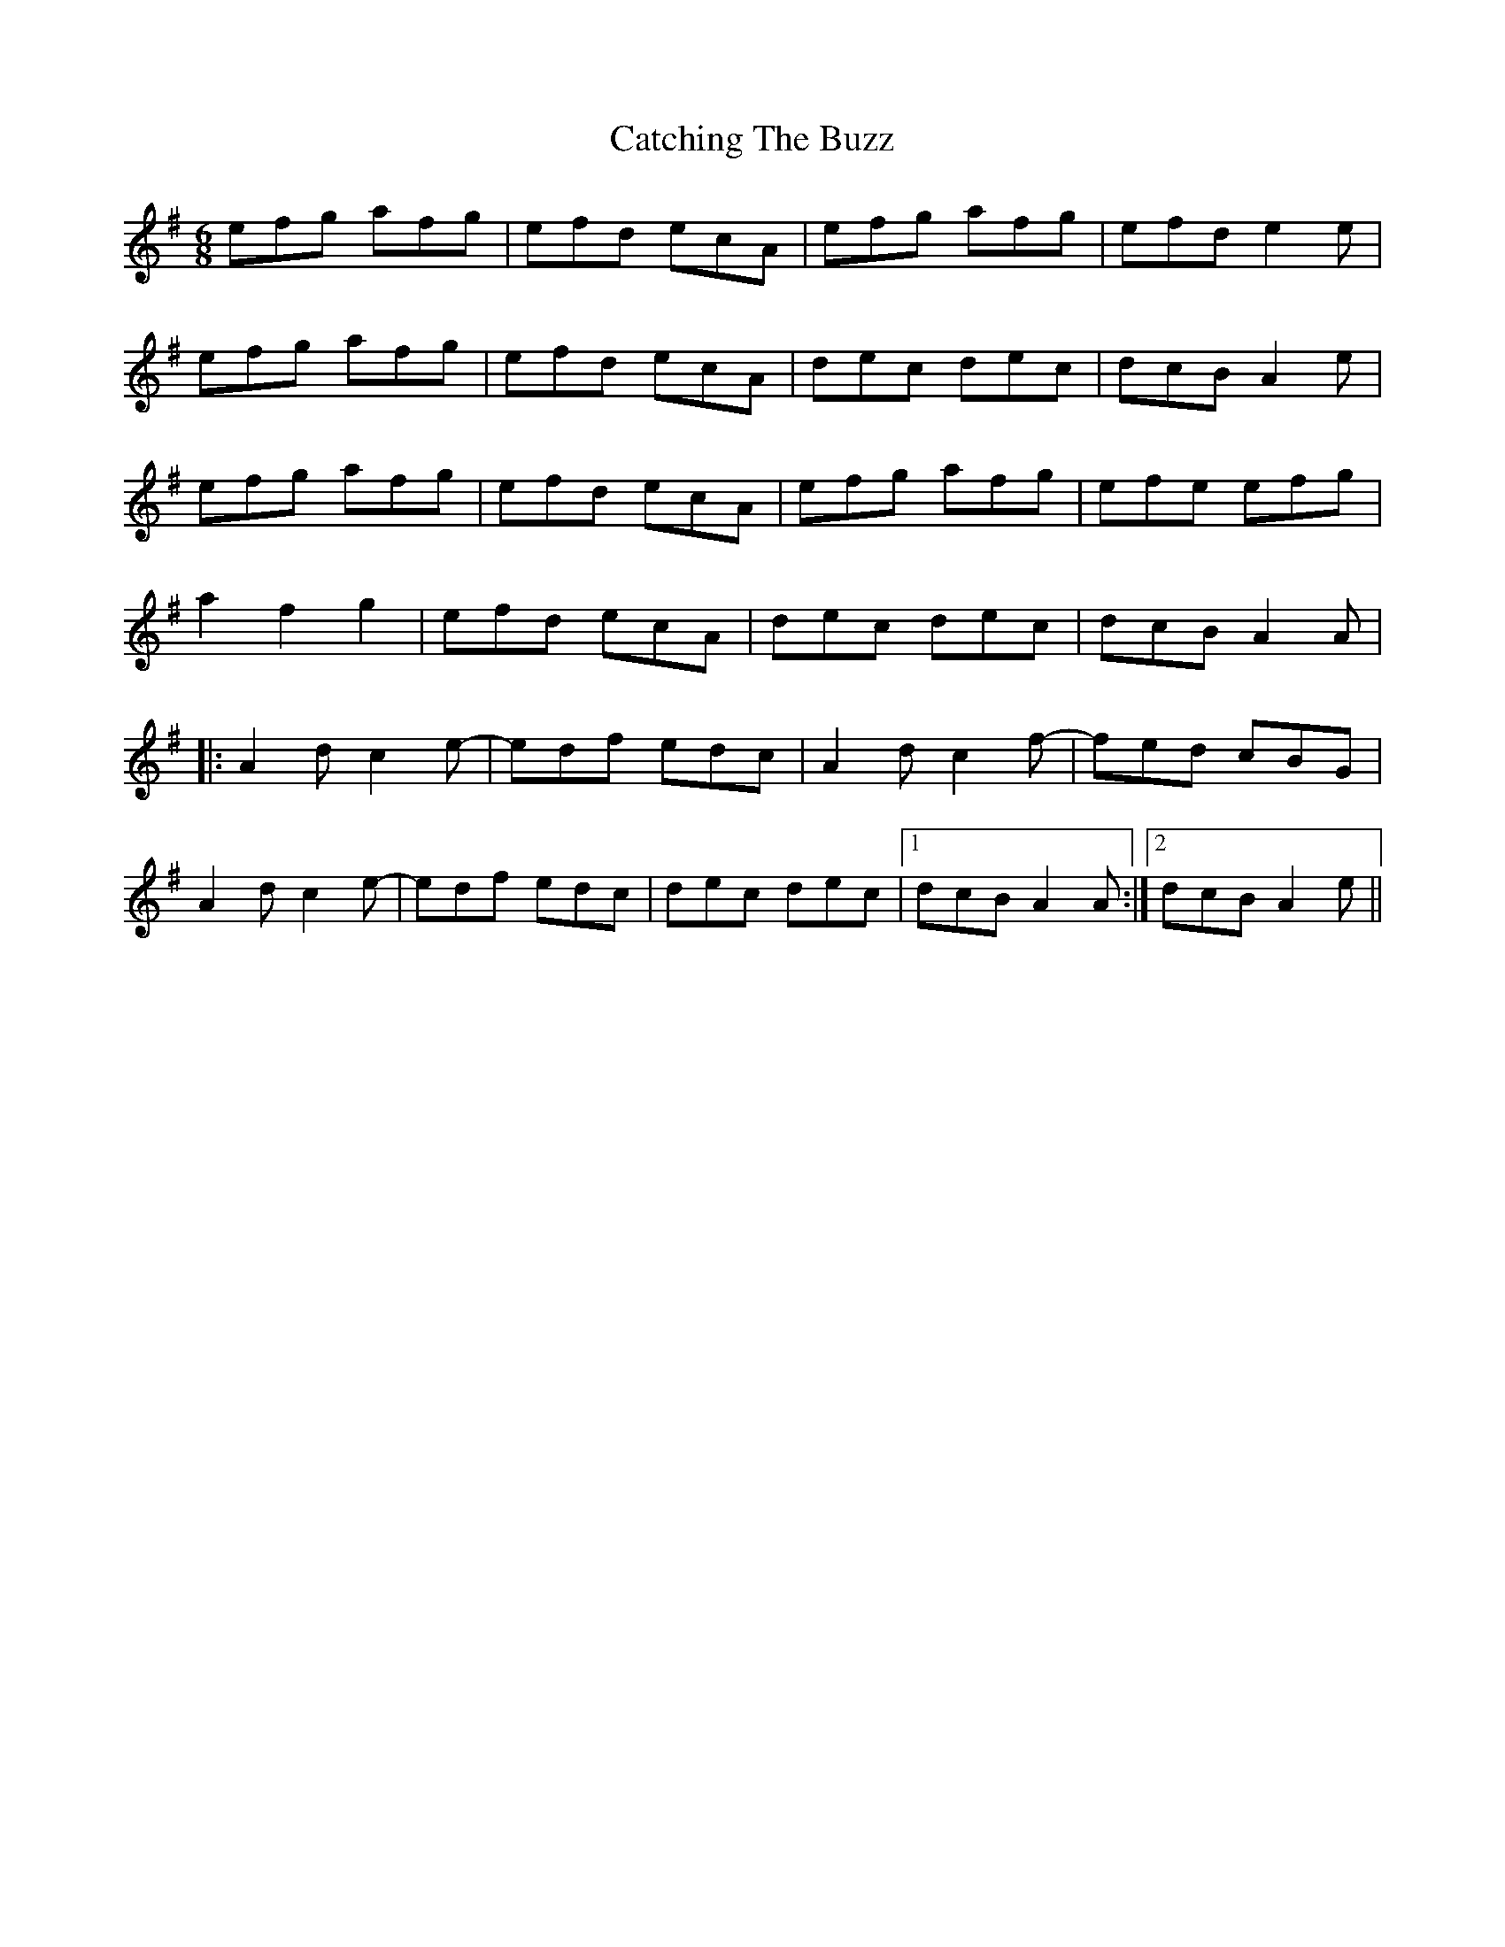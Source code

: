X: 6532
T: Catching The Buzz
R: jig
M: 6/8
K: Adorian
efg afg|efd ecA|efg afg|efd e2 e|
efg afg|efd ecA|dec dec|dcB A2 e|
efg afg|efd ecA|efg afg|efe efg|
a2 f2 g2|efd ecA|dec dec|dcB A2 A|
|:A2 d c2 e-|-edf edc|A2 d c2 f-|-fed cBG|
A2 d c2 e-|-edf edc|dec dec|1 dcB A2 A:|2 dcB A2 e||

